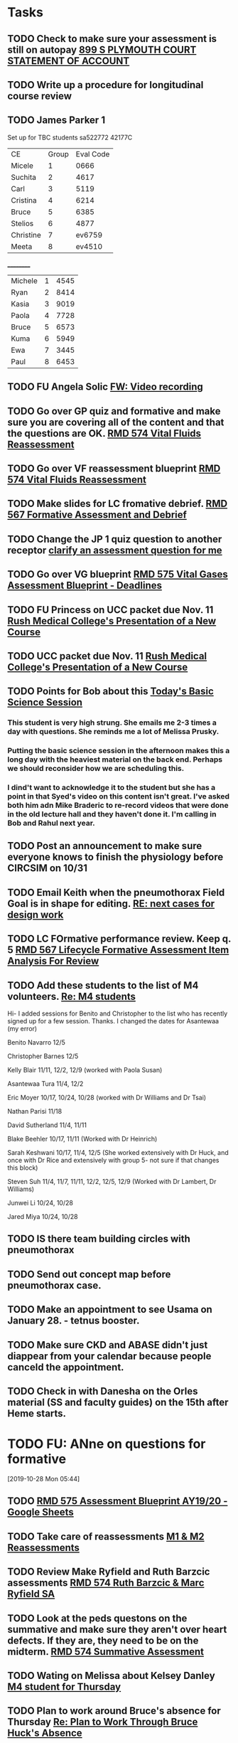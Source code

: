 * Tasks
** TODO Check to make sure your assessment is still on autopay [[message://%3cBYAPR05MB42006781CA1AB7A5BF466055EA680@BYAPR05MB4200.namprd05.prod.outlook.com%3E][899 S PLYMOUTH COURT STATEMENT OF ACCOUNT]]
** TODO Write up a procedure for longitudinal course review
** TODO James Parker 1
  Set up for TBC students
sa522772
42177C

  | CE | Group | Eval Code |
| Micele | 1 | 0666 |
| Suchita | 2 | 4617|
| Carl | 3 | 5119 |
| Cristina | 4 |6214|
| Bruce | 5 | 6385|
  | Stelios | 6 |4877  |
  | Christine | 7 | ev6759 |
  | Meeta      | 8 | ev4510 |
__________
|Michele|1|4545|
|Ryan|2|8414|
|Kasia|3|9019|
|Paola|4|7728|
|Bruce|5|6573|
|Kuma |6|5949|
|Ewa|7|3445|
|Paul|8|6453|
** TODO FU Angela Solic [[message://%3cd71b336a1cdb46d980b8d4f161f0ccd3@RUPW-EXCHMAIL02.rush.edu%3E][FW: Video recording]]
** TODO Go over GP quiz and formative and make sure you are covering all of the content and that the questions are OK. [[message://%3cCA09C2FB-F59A-49B9-B1AB-DE3925190ACF@rush.edu%3E][RMD 574 Vital Fluids Reassessment]]
** TODO Go over VF reassessment blueprint [[message://%3cCA09C2FB-F59A-49B9-B1AB-DE3925190ACF@rush.edu%3E][RMD 574 Vital Fluids Reassessment]]
** TODO Make slides for LC fromative debrief.   [[message://%3cB6D91066-4F1E-4684-84EC-9D63424DCAA7@rush.edu%3E][RMD 567 Formative Assessment and Debrief]]
** TODO Change the JP 1 quiz question to another receptor [[message://%3c261a45c419dd4cefb921ab2c503abfd4@RUDW-EXCHMAIL02.rush.edu%3E][clarify an assessment question for me]]
** TODO Go over VG blueprint [[message://%3c995A35B9-4E5E-4672-BF75-B6FF97C85F99@rush.edu%3E][RMD 575 Vital Gases Assessment Blueprint - Deadlines]]
** TODO FU Princess on UCC packet due Nov. 11 [[message://%3c0b3f930446094f6cb943d8d1cfff2fd4@RUDW-EXCHMAIL01.rush.edu%3E][Rush Medical College's Presentation of a New Course]]
** TODO UCC packet due Nov. 11 [[message://%3c0b3f930446094f6cb943d8d1cfff2fd4@RUDW-EXCHMAIL01.rush.edu%3E][Rush Medical College's Presentation of a New Course]]
** TODO Points for Bob about this [[message://%3c1571958689760.26358@rush.edu%3E][Today's Basic Science Session]]
*** This student is very high strung.  She emails me 2-3 times a day with questions.  She reminds me a lot of Melissa Prusky.
*** Putting the basic science session in the afternoon makes this a long day with the heaviest material on the back end.  Perhaps we should reconsider how we are scheduling this.
*** I dind't want to acknowledge it to the student but she has a point in that Syed's video on this content isn't great.  I've asked both him adn Mike Braderic to re-record videos that were done in the old lecture hall and they haven't done it.  I'm calling in Bob and Rahul next year.
** TODO Post an announcement to make sure everyone knows to finish the physiology before CIRCSIM on 10/31
** TODO Email Keith when the pneumothorax Field Goal is in shape for editing. [[message://%3cDM5PR0101MB3180455F1D1733BA1C5B990BBC650@DM5PR0101MB3180.prod.exchangelabs.com%3E][RE: next cases for design work]]
** TODO LC FOrmative performance review.  Keep q. 5   [[message://%3c35613D76-13C3-42A2-BCFF-B8B64145C372@rush.edu%3E][RMD 567 Lifecycle Formative Assessment Item Analysis For Review]]
** TODO Add these students to the list of M4 volunteers. [[message://%3c1572037471163.56399@rush.edu%3E][Re: M4 students]]


Hi- I added sessions for Benito and Christopher to the list who has recently signed up for a few session.  Thanks.  I changed the dates for Asantewaa (my error)

Benito Navarro 12/5

Christopher Barnes 12/5

Kelly Blair 11/11, 12/2, 12/9​ (worked with Paola Susan)

Asantewaa Tura 11/4, 12/2

Eric Moyer 10/17, 10/24, 10/28 (worked with Dr Williams and Dr Tsai)

Nathan Parisi 11/18

David Sutherland 11/4, 11/11

Blake Beehler 10/17, 11/11 (Worked with Dr Heinrich)

Sarah Keshwani 10/17, 11/4, 12/5 (She worked extensively with Dr Huck, and once with Dr Rice and extensively with group 5- not sure if that changes this block)

Steven Suh 11/4, 11/7, 11/11, 12/2, 12/5, 12/9 (Worked with Dr Lambert, Dr Williams)

Junwei Li 10/24, 10/28

Jared Miya 10/24, 10/28
** TODO IS there team building circles with pneumothorax
** TODO Send out concept map before pneumothorax case.
** TODO Make an appointment to see Usama on January 28. - tetnus booster.
** TODO Make sure CKD and ABASE didn't just diappear from your calendar because people canceld the appointment.
** TODO Check in with Danesha on the Orles material (SS and faculty guides) on the 15th after Heme starts.
* TODO FU: ANne on questions for formative
[2019-10-28 Mon 05:44]

** TODO [[https://docs.google.com/spreadsheets/d/1xN_1jyPjD3mn4ysZAj8PSqx072I0nS7apjhQ-9l8B2E/edit#gid=2024036726][RMD 575 Assessment Blueprint AY19/20 - Google Sheets]]

** TODO Take care of reassessments [[message://%3cC9D2CD61-B4F7-48EC-8378-FBEBCA0A5254@rush.edu%3E][M1 & M2 Reassessments]]

** TODO Review Make Ryfield and Ruth Barzcic assessments [[message://%3cF3DC3AD4-EAFF-4541-976B-F52B84BDBC02@rush.edu%3E][RMD 574 Ruth Barzcic & Marc Ryfield SA]]

** TODO Look at the peds questons on the summative and make sure they aren't over heart defects.  If they are, they need to be on the midterm. [[message://%3c2182FF6C-E20B-481E-BDFB-D522325CA89D@rush.edu%3E][RMD 574 Summative Assessment]]

** TODO Wating on Melissa about Kelsey Danley [[message://%3c2DD5FAB8-DDD6-4D91-8775-02E5E538833F@rush.edu%3E][M4 student for Thursday]]

** TODO Plan to work around Bruce's absence for Thursday [[message://%3c1572879609689.42709@rush.edu%3E][Re: Plan to Work Through Bruce Huck's Absence]]
SCHEDULED: <2019-11-06 Wed>
